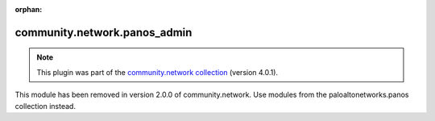 
.. Document meta

:orphan:

.. Anchors

.. _ansible_collections.community.network.panos_admin_module:

.. Title

community.network.panos_admin
+++++++++++++++++++++++++++++

.. Collection note

.. note::
    This plugin was part of the `community.network collection <https://galaxy.ansible.com/community/network>`_ (version 4.0.1).

This module has been removed
in version 2.0.0 of community.network.
Use modules from the paloaltonetworks.panos collection instead.

